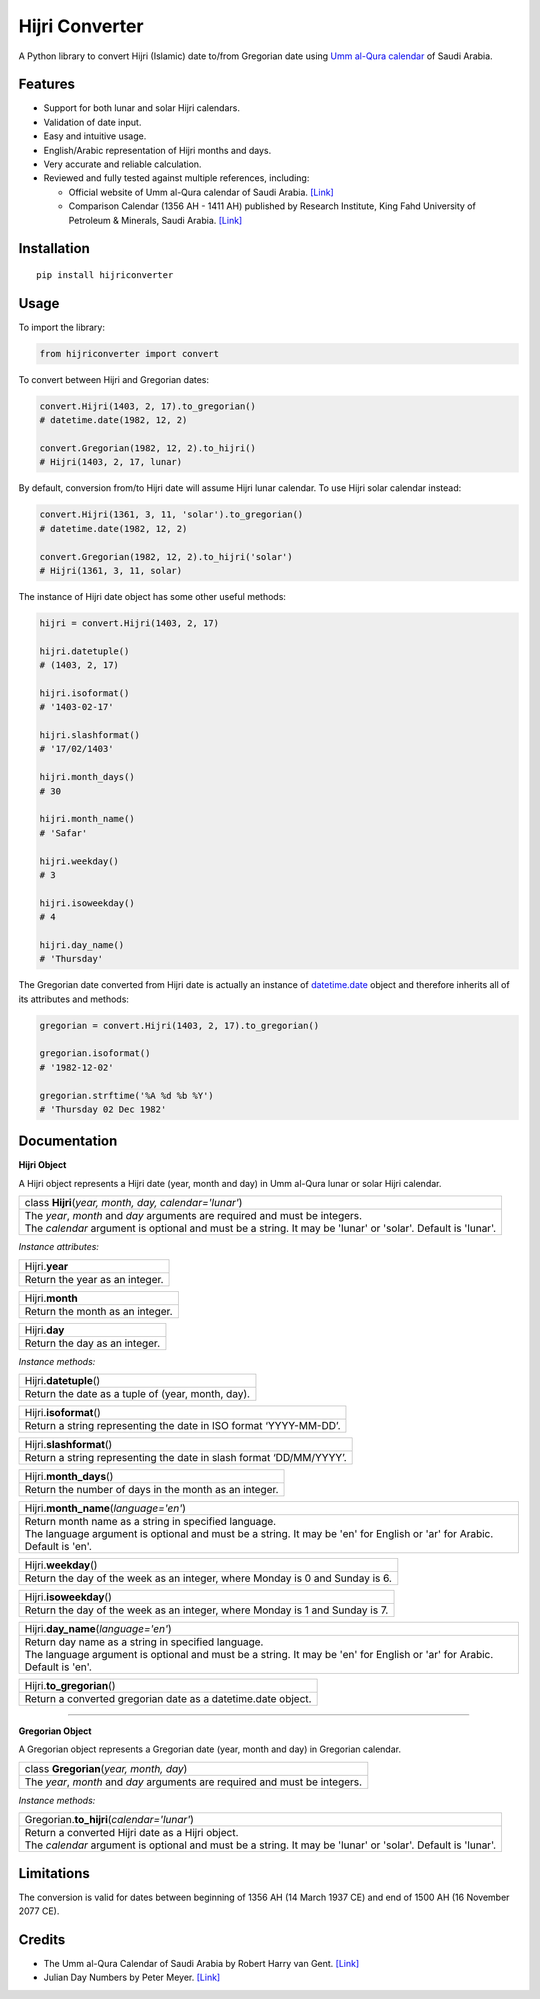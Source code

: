 Hijri Converter
===============

|travis| |codecov| |supported-versions| |version|

.. |travis|
    image:: https://travis-ci.org/dralshehri/hijri-converter.svg?branch=master
    :alt: Travis-CI Build Status
    :target: https://travis-ci.org/dralshehri/hijri-converter
.. |codecov|
    image:: https://codecov.io/github/dralshehri/hijri-converter/coverage.svg?branch=master
    :alt: Coverage Status
    :target: https://codecov.io/github/dralshehri/hijri-converter
.. |supported-versions|
    image:: https://img.shields.io/pypi/pyversions/hijriconverter.svg
    :alt: Supported versions
    :target: https://pypi.python.org/pypi/hijriconverter
.. |version|
    image:: https://img.shields.io/pypi/v/hijriconverter.svg
    :alt: PyPI Package latest release
    :target: https://pypi.python.org/pypi/hijriconverter
    
A Python library to convert Hijri (Islamic) date to/from Gregorian date using
`Umm al-Qura calendar`_ of Saudi Arabia.

.. _`Umm al-Qura calendar`: http://www.staff.science.uu.nl/~gent0113/islam/ummalqura.htm

Features
--------

- Support for both lunar and solar Hijri calendars.
- Validation of date input.
- Easy and intuitive usage.
- English/Arabic representation of Hijri months and days.
- Very accurate and reliable calculation.
- Reviewed and fully tested against multiple references, including:

  * Official website of Umm al-Qura calendar of Saudi Arabia.
    `[Link] <http://www.ummulqura.org.sa/default.aspx>`__
  * Comparison Calendar (1356 AH - 1411 AH) published by Research Institute,
    King Fahd University of Petroleum & Minerals, Saudi Arabia.
    `[Link] <https://www.staff.science.uu.nl/~gent0113/islam/downloads/ksa_calendar_1356_1411.pdf>`__

Installation
------------

::

    pip install hijriconverter

Usage
-----

To import the library:

.. code-block:: python

    from hijriconverter import convert

To convert between Hijri and Gregorian dates:

.. code-block:: python

    convert.Hijri(1403, 2, 17).to_gregorian()
    # datetime.date(1982, 12, 2)

    convert.Gregorian(1982, 12, 2).to_hijri()
    # Hijri(1403, 2, 17, lunar)

By default, conversion from/to Hijri date will assume Hijri lunar calendar.
To use Hijri solar calendar instead:

.. code-block:: python

    convert.Hijri(1361, 3, 11, 'solar').to_gregorian()
    # datetime.date(1982, 12, 2)

    convert.Gregorian(1982, 12, 2).to_hijri('solar')
    # Hijri(1361, 3, 11, solar)

The instance of Hijri date object has some other useful methods:

.. code-block:: python

    hijri = convert.Hijri(1403, 2, 17)

    hijri.datetuple()
    # (1403, 2, 17)

    hijri.isoformat()
    # '1403-02-17'

    hijri.slashformat()
    # '17/02/1403'

    hijri.month_days()
    # 30

    hijri.month_name()
    # 'Safar'

    hijri.weekday()
    # 3

    hijri.isoweekday()
    # 4

    hijri.day_name()
    # 'Thursday'

The Gregorian date converted from Hijri date is actually an instance of
`datetime.date`_ object and therefore inherits all of its attributes and
methods:

.. _`datetime.date`: https://docs.python.org/3/library/datetime.html#date-objects

.. code-block:: python

    gregorian = convert.Hijri(1403, 2, 17).to_gregorian()

    gregorian.isoformat()
    # '1982-12-02'

    gregorian.strftime('%A %d %b %Y')
    # 'Thursday 02 Dec 1982'

Documentation
-------------

**Hijri Object**

A Hijri object represents a Hijri date (year, month and day) in Umm al-Qura
lunar or solar Hijri calendar.

+-----------------------------------------------------------------------------+
| class **Hijri**\ (*year, month, day, calendar='lunar'*)                     |
+-----------------------------------------------------------------------------+
|| The *year*, *month* and *day* arguments are required and must be integers. |
|| The *calendar* argument is optional and must be a string.                  |
| It may be 'lunar' or 'solar'. Default is 'lunar'.                           |
+-----------------------------------------------------------------------------+

*Instance attributes:*

+-----------------------------------------------------------------------------+
| Hijri.\ **year**                                                            |
+-----------------------------------------------------------------------------+
| Return the year as an integer.                                              |
+-----------------------------------------------------------------------------+

+-----------------------------------------------------------------------------+
| Hijri.\ **month**                                                           |
+-----------------------------------------------------------------------------+
| Return the month as an integer.                                             |
+-----------------------------------------------------------------------------+

+-----------------------------------------------------------------------------+
| Hijri.\ **day**                                                             |
+-----------------------------------------------------------------------------+
| Return the day as an integer.                                               |
+-----------------------------------------------------------------------------+

*Instance methods:*

+-----------------------------------------------------------------------------+
| Hijri.\ **datetuple**\ ()                                                   |
+-----------------------------------------------------------------------------+
| Return the date as a tuple of (year, month, day).                           |
+-----------------------------------------------------------------------------+

+-----------------------------------------------------------------------------+
| Hijri.\ **isoformat**\ ()                                                   |
+-----------------------------------------------------------------------------+
| Return a string representing the date in ISO format ‘YYYY-MM-DD’.           |
+-----------------------------------------------------------------------------+

+-----------------------------------------------------------------------------+
| Hijri.\ **slashformat**\ ()                                                 |
+-----------------------------------------------------------------------------+
| Return a string representing the date in slash format ‘DD/MM/YYYY’.         |
+-----------------------------------------------------------------------------+

+-----------------------------------------------------------------------------+
| Hijri.\ **month_days**\ ()                                                  |
+-----------------------------------------------------------------------------+
| Return the number of days in the month as an integer.                       |
+-----------------------------------------------------------------------------+

+-----------------------------------------------------------------------------+
| Hijri.\ **month_name**\ (*language='en'*)                                   |
+-----------------------------------------------------------------------------+
|| Return month name as a string in specified language.                       |
|| The language argument is optional and must be a string.                    |
| It may be 'en' for English or 'ar' for Arabic. Default is 'en'.             |
+-----------------------------------------------------------------------------+

+-----------------------------------------------------------------------------+
| Hijri.\ **weekday**\ ()                                                     |
+-----------------------------------------------------------------------------+
| Return the day of the week as an integer, where Monday is 0 and Sunday is 6.|
+-----------------------------------------------------------------------------+

+-----------------------------------------------------------------------------+
| Hijri.\ **isoweekday**\ ()                                                  |
+-----------------------------------------------------------------------------+
| Return the day of the week as an integer, where Monday is 1 and Sunday is 7.|
+-----------------------------------------------------------------------------+

+-----------------------------------------------------------------------------+
| Hijri.\ **day_name**\ (*language='en'*)                                     |
+-----------------------------------------------------------------------------+
|| Return day name as a string in specified language.                         |
|| The language argument is optional and must be a string.                    |
| It may be 'en' for English or 'ar' for Arabic. Default is 'en'.             |
+-----------------------------------------------------------------------------+

+-----------------------------------------------------------------------------+
| Hijri.\ **to_gregorian**\ ()                                                |
+-----------------------------------------------------------------------------+
| Return a converted gregorian date as a datetime.date object.                |
+-----------------------------------------------------------------------------+

----

**Gregorian Object**

A Gregorian object represents a Gregorian date (year, month and day) in
Gregorian calendar.

+-----------------------------------------------------------------------------+
| class **Gregorian**\ (*year, month, day*)                                   |
+-----------------------------------------------------------------------------+
| The *year*, *month* and *day* arguments are required and must be integers.  |
+-----------------------------------------------------------------------------+

*Instance methods:*

+-----------------------------------------------------------------------------+
| Gregorian.\ **to_hijri**\ (*calendar='lunar'*)                              |
+-----------------------------------------------------------------------------+
|| Return a converted Hijri date as a Hijri object.                           |
|| The *calendar* argument is optional and must be a string.                  |
| It may be 'lunar' or 'solar'. Default is 'lunar'.                           |
+-----------------------------------------------------------------------------+

Limitations
-----------

The conversion is valid for dates between beginning of 1356 AH
(14 March 1937 CE) and end of 1500 AH (16 November 2077 CE).

Credits
-------

- The Umm al-Qura Calendar of Saudi Arabia by Robert Harry van Gent.
  `[Link] <http://www.staff.science.uu.nl/~gent0113/islam/ummalqura.htm>`__
- Julian Day Numbers by Peter Meyer.
  `[Link] <https://www.hermetic.ch/cal_stud/jdn.htm>`__
